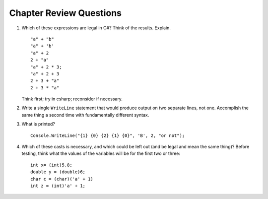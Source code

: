 Chapter Review Questions
=========================

    
#.  Which of these expressions are legal in C#?  
    Think of the results.
    Explain.  ::

        "a" + "b"
        "a" + 'b'
        "a" + 2
        2 + "a"
        "a" + 2 * 3;
        "a" + 2 + 3        
        2 + 3 + "a"
        2 + 3 * "a"
        
    Think first; try in csharp; reconsider if necessary.

#.  Write a single ``WriteLine`` statement that would produce output
    on two separate lines, not one.  Accomplish the same thing a second time 
    with fundamentally
    different syntax.
    
#.  What is printed?  ::

        Console.WriteLine("{1} {0} {2} {1} {0}", 'B', 2, "or not");
    
#.  Which of these casts is necessary, and which could be left out
    (and be legal and mean the same thing)? Before testing, 
    think what the values of the variables will be
    for the first two or three::

        int x= (int)5.8;
        double y = (double)6;
        char c = (char)('a' + 1)
        int z = (int)'a' + 1;
        
      

     
    

     